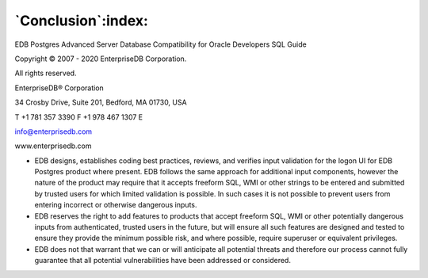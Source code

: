 .. _conclusion:

*******************
`Conclusion`:index:
*******************

EDB Postgres Advanced Server Database Compatibility for Oracle Developers SQL Guide

Copyright © 2007 - 2020 EnterpriseDB Corporation. 

All rights reserved.

EnterpriseDB® Corporation 

34 Crosby Drive, Suite 201, Bedford, MA 01730, USA

T +1 781 357 3390 F +1 978 467 1307 E 

info@enterprisedb.com
 
www.enterprisedb.com

- EDB designs, establishes coding best practices, reviews, and verifies input validation for the logon UI for EDB Postgres product where present. EDB follows the same approach for additional input components, however the nature of the product may require that it accepts freeform SQL, WMI or other strings to be entered and submitted by trusted users for which limited validation is possible. In such cases it is not possible to prevent users from entering incorrect or otherwise dangerous inputs.

- EDB reserves the right to add features to products that accept freeform SQL, WMI or other potentially dangerous inputs from authenticated, trusted users in the future, but will ensure all such features are designed and tested to ensure they provide the minimum possible risk, and where possible, require superuser or equivalent privileges.

- EDB does not that warrant that we can or will anticipate all potential threats and therefore our process cannot fully guarantee that all potential vulnerabilities have been addressed or considered.

